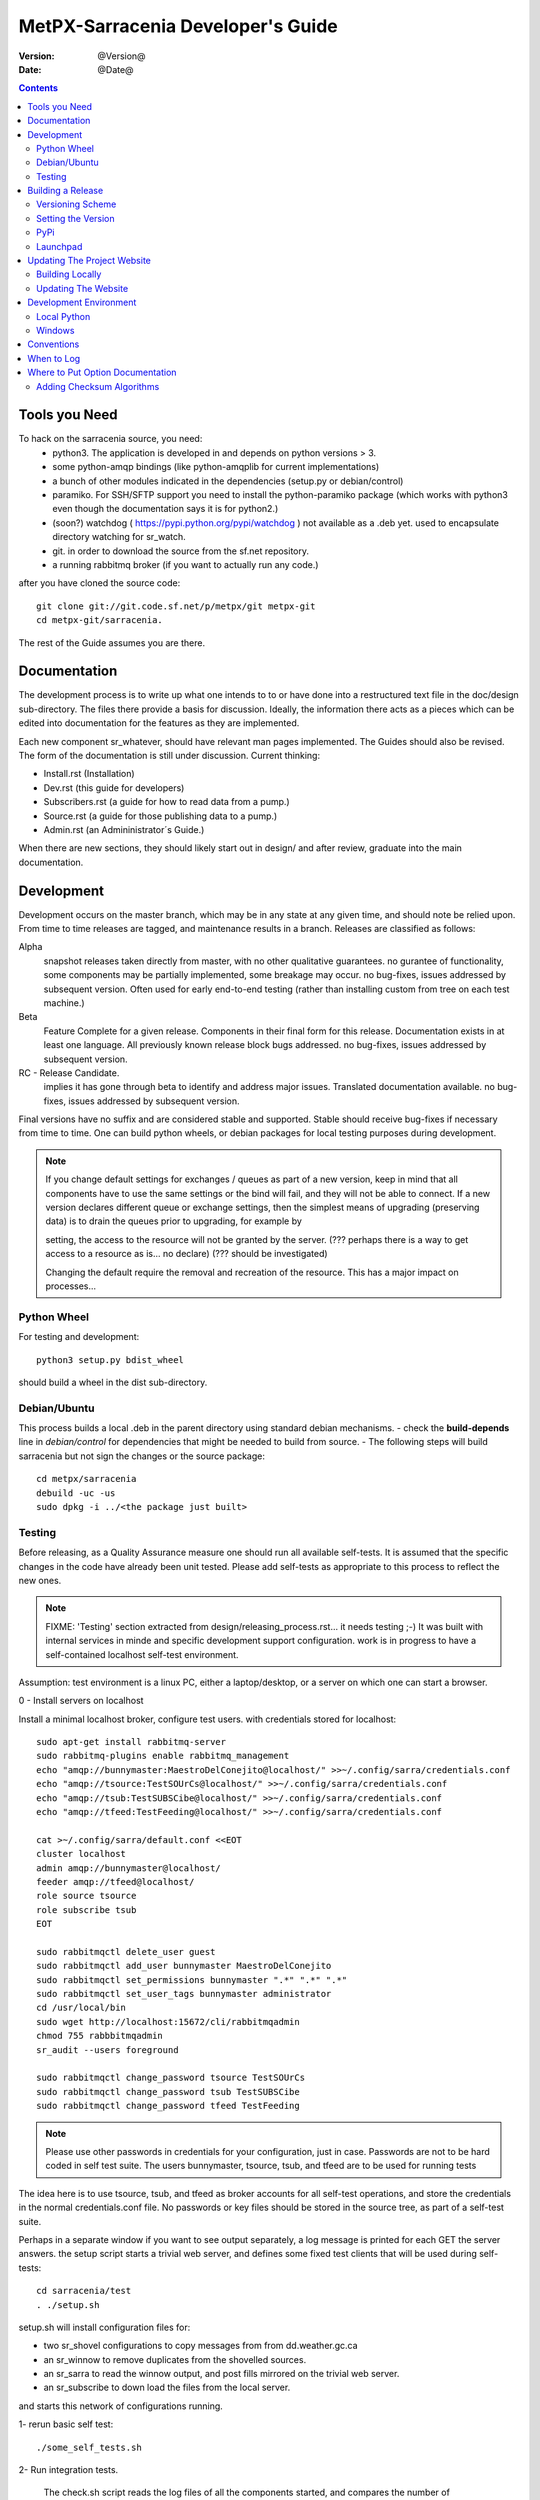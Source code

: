 
====================================
 MetPX-Sarracenia Developer's Guide
====================================

:version: @Version@ 
:date: @Date@

.. contents::


Tools you Need
--------------

To hack on the sarracenia source, you need:
 - python3.  The application is developed in and depends on python versions > 3.
 - some python-amqp bindings (like python-amqplib for current implementations)
 - a bunch of other modules indicated in the dependencies (setup.py or debian/control)
 - paramiko. For SSH/SFTP support you need to install the python-paramiko package (which
   works with python3 even though the documentation says it is for python2.)
 - (soon?) watchdog ( https://pypi.python.org/pypi/watchdog ) not available as a .deb yet. 
   used to encapsulate directory watching for sr_watch.
 - git. in order to download the source from the sf.net repository.
 - a running rabbitmq broker (if you want to actually run any code.)


after you have cloned the source code::

    git clone git://git.code.sf.net/p/metpx/git metpx-git
    cd metpx-git/sarracenia. 

The rest of the Guide assumes you are there.

Documentation
-------------

The development process is to write up what one intends to to or have done into
a restructured text file in the doc/design sub-directory.  The files there provide
a basis for discussion.  Ideally, the information there acts as a pieces which can 
be edited into documentation for the features as they are implemented.

Each new component sr\_whatever, should have relevant man pages implemented.  
The Guides should also be revised.  The form of the documentation is still under
discussion.  Current thinking:

- Install.rst (Installation)
- Dev.rst (this guide for developers)
- Subscribers.rst (a guide for how to read data from a pump.)
- Source.rst (a guide for those publishing data to a pump.)
- Admin.rst (an Admininistrator´s Guide.)

When there are new sections, they should likely start out in design/ and after
review, graduate into the main documentation.


Development
-----------

Development occurs on the master branch, which may be in any state at any given
time, and should note be relied upon.  From time to time releases are tagged, and
maintenance results in a branch.  Releases are classified as follows:

Alpha
  snapshot releases taken directly from master, with no other qualitative guarantees.
  no gurantee of functionality, some components may be partially implemented, some
  breakage may occur.
  no bug-fixes, issues addressed by subsequent version.
  Often used for early end-to-end testing (rather than installing custom from tree on 
  each test machine.)

Beta
  Feature Complete for a given release.  Components in their final form for this release.
  Documentation exists in at least one language.
  All previously known release block bugs addressed. 
  no bug-fixes, issues addressed by subsequent version.

RC - Release Candidate.
  implies it has gone through beta to identify and address major issues.
  Translated documentation available.
  no bug-fixes, issues addressed by subsequent version.

Final versions have no suffix and are considered stable and supported.
Stable should receive bug-fixes if necessary from time to time.
One can build python wheels, or debian packages for local testing purposes
during development.

.. Note:: If you change default settings for exchanges / queues  as 
      part of a new version, keep in mind that all components have to use 
      the same settings or the bind will fail, and they will not be able 
      to connect.  If a new version declares different queue or exchange 
      settings, then the simplest means of upgrading (preserving data) is to 
      drain the queues prior to upgrading, for example by 

      setting, the access to the resource will not be granted by the server.
      (??? perhaps there is a way to get access to a resource as is... no declare)
      (??? should be investigated)

      Changing the default require the removal and recreation of the resource.
      This has a major impact on processes...


Python Wheel
~~~~~~~~~~~~

For testing and development::

    python3 setup.py bdist_wheel 

should build a wheel in the dist sub-directory.


Debian/Ubuntu
~~~~~~~~~~~~~

This process builds a local .deb in the parent directory using standard debian mechanisms.
- check the **build-depends** line in *debian/control* for dependencies that might be needed to build from source.
- The following steps will build sarracenia but not sign the changes or the source package::

    cd metpx/sarracenia
    debuild -uc -us
    sudo dpkg -i ../<the package just built>




Testing
~~~~~~~

Before releasing, as a Quality Assurance measure one should run all available self-tests.
It is assumed that the specific changes in the code have already been unit
tested.  Please add self-tests as appropriate to this process to reflect the new ones.

.. note::

  FIXME: 'Testing' section extracted from design/releasing_process.rst... it needs testing ;-)
  It was built with internal services in minde and specific development support configuration.
  work is in progress to have a self-contained localhost self-test environment.

Assumption: test environment is a linux PC, either a laptop/desktop, or a server on which one
can start a browser.

0 - Install servers on localhost

Install a minimal localhost broker, configure test users.
with credentials stored for localhost::
   
   sudo apt-get install rabbitmq-server
   sudo rabbitmq-plugins enable rabbitmq_management
   echo "amqp://bunnymaster:MaestroDelConejito@localhost/" >>~/.config/sarra/credentials.conf
   echo "amqp://tsource:TestSOUrCs@localhost/" >>~/.config/sarra/credentials.conf
   echo "amqp://tsub:TestSUBSCibe@localhost/" >>~/.config/sarra/credentials.conf
   echo "amqp://tfeed:TestFeeding@localhost/" >>~/.config/sarra/credentials.conf

   cat >~/.config/sarra/default.conf <<EOT
   cluster localhost
   admin amqp://bunnymaster@localhost/
   feeder amqp://tfeed@localhost/
   role source tsource
   role subscribe tsub
   EOT

   sudo rabbitmqctl delete_user guest
   sudo rabbitmqctl add_user bunnymaster MaestroDelConejito
   sudo rabbitmqctl set_permissions bunnymaster ".*" ".*" ".*"
   sudo rabbitmqctl set_user_tags bunnymaster administrator
   cd /usr/local/bin
   sudo wget http://localhost:15672/cli/rabbitmqadmin 
   chmod 755 rabbbitmqadmin
   sr_audit --users foreground

   sudo rabbitmqctl change_password tsource TestSOUrCs
   sudo rabbitmqctl change_password tsub TestSUBSCibe
   sudo rabbitmqctl change_password tfeed TestFeeding
   
.. Note::

   Please use other passwords in credentials for your configuration, just in case.
   Passwords are not to be hard coded in self test suite.
   The users bunnymaster, tsource, tsub, and tfeed are to be used for running tests


The idea here is to use tsource, tsub, and tfeed as broker accounts for all
self-test operations, and store the credentials in the normal credentials.conf file.
No passwords or key files should be stored in the source tree, as part of a self-test
suite.

Perhaps in a separate window if you want to see output separately, a log message is 
printed for each GET the server answers. the setup script starts a trivial web server,
and defines some fixed test clients that will be used during self-tests::

   cd sarracenia/test
   . ./setup.sh

setup.sh will install configuration files for:

- two sr_shovel configurations to copy messages from from dd.weather.gc.ca
- an sr_winnow to remove duplicates from the shovelled sources.
- an sr_sarra to read the winnow output, and post fills mirrored on the trivial web server.
- an sr_subscribe to down load the files from the local server.

and starts this network of configurations running.

1- rerun basic self test::

   ./some_self_tests.sh

.. notes::

   FIXME: so far got first sr_credentials, sr_config, sr_consumer, sr_subscribe, sr_instances PASS.
   FIXME: working on sr_poster.
   FIXME: many tests refer to sites only accessible within EC zone.


2- Run integration tests.
   
   The check.sh script reads the log files of all the components started, and compares the number
   of messages, looking for a correspondence within +- 10%   It takes a few minutes for the 
   configuration to run before there is enough data to do the proper measurements.

   ./check.sh

   sample output::

   blacklab% ./check.sh
   initial sample building sample size 3421 need at least 1000 
   test 1: SUCCESS, shovel1 (3421) reading the same as shovel2 (3421) does
   test 2: SUCCESS, winnow (6841) reading double what sarra (3421) does
   test 3: SUCCESS, subscribe (3421) has the same number of items as sarra (3421)
   test 4: SUCCESS, subscribe (3421) has the same number of items as shovel1 (3421)
   blacklab% 



3- Run and check results for

   The following tests are self descriptive, but there is no obvious check of success. 
   On must examine the output of the command and determine if the result is as intended.

   test_sr_post.sh
   test_sr_watch.sh
   test_sr_subscribe.sh
   test_sr_sarra.sh

   Note :  some tests error ...
           in test_sr_sarra.sh ... there are lots of ftp/sftp connections
           so some config settings like sshd_config (MaxStartups 500) might
           might be requiered to have successfull tests.

   When done testing, run::
 
    . ./cleanup.sh
   
   which will kill the running web server.

4- making a local wheel and installing on your workstation

   in the git clone tree ...    metpx-git/sarracenia
   create a wheel by running

   either:

   python3 setup.py bdist_wheel

   it creates a wheel package under  dist/metpx*.whl
   then as root  install that new package

   pip3 install --upgrade ...<path>/dist/metpx*.whl

   or:
 
   debuild -us -uc
   sudo dpkg -i ../python3-metpx-...

   which accomplishes the same thing using debian packaging.


5- Have a sarracenia environment in your home...
   with copies of some of our operational settings ...
   correctly modified not to impact the operations.
   (like no "delete True"  etc...)
   And other sarra configurations ... try running sarra.

   sr start

   Watch for errors... check in logs... etc.

   Should you see things that are suspicious 
   
       a) stop the process
       b) run the process in debug and foreground
          <sr_program> --debug <configname> foreground
       c) check interactive output for hints



Building a Release
------------------

MetPX-Sarracenia is distributed in a few different ways, and each has it's own build process.
Packaged releases are always preferable to one off builds, because they are reproducible.

When development requires testing across a wide range of servers, it is preferred to make an alpha
release, rather than installing one off packages.  So the preferred mechanisms is to build
the ubuntu and pip packages at least, and install on the test machines using the relevant public
repositories.
 
To publish a release one needs to:

  - Set the version.
  - upload the release to pypi.org so that installation with pip succeeds.
  - upload the release to launchpad.org, so that the installation of debian packages
    using the repository succeeds.
  - upload the packages to sourceforge for other users to download the package directly
  - upload updated documentation to sourceforge.


Versioning Scheme
~~~~~~~~~~~~~~~~~

Each release will be versioned as ``<protocol version>.<YY>.<MM> <segment>``

Where:

- **protocol version** is the message version. In Sarra messages, they are all prefixed with v02 (at the moment).
- **YY** is the last two digits of the year of the initial release in the series.
- **MM** is a TWO digit month number i.e. for April: 04.
- **segment** is what would be used within a series. 
  from pep0440:
  X.YaN   # Alpha release
  X.YbN   # Beta release
  X.YrcN  # Release Candidate
  X.Y     # Final release

Example: 

The first alpha release in January 2016 would be versioned as ``metpx-sarracenia-2.16.01a01``


Setting the Version
~~~~~~~~~~~~~~~~~~~

* Edit ``sarra/__init__.py`` manually and set the version number.
* Run ```release.sh```
* Edit ``sarra/__init__.py`` manually and add ``+`` to the end of the version number to differentiate continuing development on the master branch from the last release.

Each new release triggers a *tag* in the git repository.

Example::

    git tag -a sarra-v2.16.01a01 -m "release 2.16.01a01"
    
A convenience script has been created to automate the release process. Simply run ``release.sh`` and it will guide you in cutting a new release.


.. note::
   FIXME:  the adding of the + to master makes the current tree not the release,
   so need to expclicitly checkout the tag... no?  how does one 
   Can someone correct this:

   git checkout -t sarra-v2.16.01a01  ?


PyPi
~~~~

Assuming pypi upload credentials are in place, uploading a new release is a one liner::

    python3 setup.py bdist_wheel upload  

Note that the same version can never be uploaded twice. 

A convenience script has been created to build and publish the *wheel* file. Simply run ``publish-to-pypi.sh`` and it will guide you in that.

.. note:: 
   when uploading pre-release packages (alpha,beta, or RC) PYpi does not serve those to users by default.
   For seamless upgrade, early testers need to do supply the --pre switch to pip:

   pip3 install --upgrade --pre metpx-sarracenia

   on occasion you may wish to install a specific version:

   pip3 install --upgrade metpx-sarracenia==2.16.03a9



Launchpad
~~~~~~~~~

The process for publishing packages to Launchpad ( https://launchpad.net/~ssc-hpc-chp-spc ) involves a more complex set of steps, and so the convenience script ``publish-to-launchpad.sh`` will be the easiest way to do that. Currently the only supported releases are **trusty** and **xenial**. So the command used is::

    publish-to-launchpad.sh sarra-v2.15.12a1 trusty xenial


However, the steps below are a summary of what the script does:

- for each distribution (precise, trusty, etc) update ``debian/changelog`` to reflect the distribution
- build the source package using::

    debuild -S -uc -us
    
- sign the ``.changes`` and ``.dsc`` files::

    debsign -k<key id> <.changes file>

- upload to launchpad::

    dput ppa:ssc-hpc-chp-spc/metpx-<dist> <.changes file>
    
**Note:** The GPG keys associated with the launchpad account must be configured in order to do the last two steps.




Updating The Project Website
----------------------------

The MetPX website is built from the documentation in the various modules in the project. It builds using all **.rst** files found in **sarracenia/doc** as well as *some* of the **.rst** files found in **sundew/doc**.

Building Locally
~~~~~~~~~~~~~~~~

In order to build the HTML pages, the following software must be available on your workstation:

* `dia <http://dia-installer.de/>`_
* `docutils <http://docutils.sourceforge.net/>`_
* `groff <http://www.gnu.org/software/groff/>`_

From a command shell::

  cd site
  make


Updating The Website
~~~~~~~~~~~~~~~~~~~~

To publish the site to sourceforge (updating metpx.sourceforge.net), you must have a sourceforge.net account
and have the required permissions to modify the site.

From a shell, run::

  make SFUSER=myuser deploy 



Development Environment
-----------------------


Local Python 
~~~~~~~~~~~~

Working with a non-packaged version:

notes::

    python3 setup.py build
    python3 setup.py install


Windows
~~~~~~~

Install winpython from github.io version 3.4 or higher.  Then use pip to install from PyPI.



Conventions
-----------

Below are some coding practices that are meant to guide developers when contributing to sarracenia.
They are not hard and fast rules, just guidance.


When to Log
-----------

sr_log(7) messages should be emitted to indicate final disposition of the data itself, not 
any notifications or log messages (don't log log messages, it becomes an infinite loop!)
For debugging and other information, the local log file is used.  For example, sr_shovel does 
not emit any sr_log(7) messages, because no data is transferred, only messages.



Where to Put Option Documentation
---------------------------------

Most options are documented in sr_config(7), because they are common to many components.  Any options used 
by multiple components should be documented there.  Options which are unique to a single component, should
be documented in the man page for that component.

Where the default value for an option varies among components, sr_config(7) should indicate only that 
the default varies.  Each component's man page should indicate the option's default for that component.


Adding Checksum Algorithms
~~~~~~~~~~~~~~~~~~~~~~~~~~

To add a checksum algorithm, need to add a new class to sr_util.py, and then modify sr_config.py
to associate it with a label.  Reading of sr_util.py makes this pretty clear.
Each algorithm needs:
 - an initializer (sets it to 0)
 - an algorithm selector.
 - an updater to add info of a given block to an existing sum,
 - get_value to obtain the hash (usually after all blocks have updated it)

These are called by the code as files are downloaded, so that processing and transfer are overlapped.

For example, to add SHA-2 encoding::

  from hashlib import sha256

  class checksum_s(object):
      """
      checksum the entire contents of the file, using SHA256.
      """
      def __init__(self):
          self.value = '0'

      def get_value(self):
          self.value = self.filehash.hexdigest()
          return self.value

      def update(self,chunk):
          self.filehash.update(chunk)

      def set_path(self,path):
          self.filehash = sha256()

Then in sr_config.py, in the set_sumalgo routine::

      if flgs == 's':
          self.sumalgo = checksum_s()

Might want to add 's' to the list of valid sums in validate_sum( as well.

It is planned for a future version to make a plugin interface for this so that adding checksums
becomes an application programmer activity.


